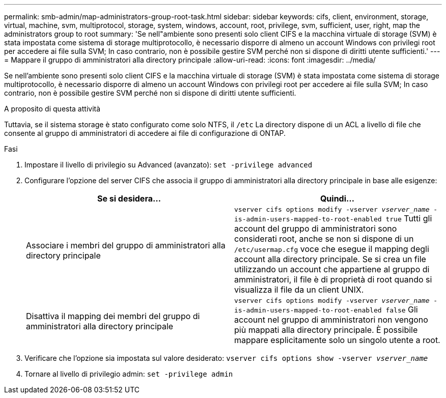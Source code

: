 ---
permalink: smb-admin/map-administrators-group-root-task.html 
sidebar: sidebar 
keywords: cifs, client, environment, storage, virtual, machine, svm, multiprotocol, storage, system, windows, account, root, privilege, svm, sufficient, user, right, map the administrators group to root 
summary: 'Se nell"ambiente sono presenti solo client CIFS e la macchina virtuale di storage (SVM) è stata impostata come sistema di storage multiprotocollo, è necessario disporre di almeno un account Windows con privilegi root per accedere ai file sulla SVM; In caso contrario, non è possibile gestire SVM perché non si dispone di diritti utente sufficienti.' 
---
= Mappare il gruppo di amministratori alla directory principale
:allow-uri-read: 
:icons: font
:imagesdir: ../media/


[role="lead"]
Se nell'ambiente sono presenti solo client CIFS e la macchina virtuale di storage (SVM) è stata impostata come sistema di storage multiprotocollo, è necessario disporre di almeno un account Windows con privilegi root per accedere ai file sulla SVM; In caso contrario, non è possibile gestire SVM perché non si dispone di diritti utente sufficienti.

.A proposito di questa attività
Tuttavia, se il sistema storage è stato configurato come solo NTFS, il `/etc` La directory dispone di un ACL a livello di file che consente al gruppo di amministratori di accedere ai file di configurazione di ONTAP.

.Fasi
. Impostare il livello di privilegio su Advanced (avanzato): `set -privilege advanced`
. Configurare l'opzione del server CIFS che associa il gruppo di amministratori alla directory principale in base alle esigenze:
+
|===
| Se si desidera... | Quindi... 


 a| 
Associare i membri del gruppo di amministratori alla directory principale
 a| 
`vserver cifs options modify -vserver _vserver_name_ -is-admin-users-mapped-to-root-enabled true` Tutti gli account del gruppo di amministratori sono considerati root, anche se non si dispone di un `/etc/usermap.cfg` voce che esegue il mapping degli account alla directory principale. Se si crea un file utilizzando un account che appartiene al gruppo di amministratori, il file è di proprietà di root quando si visualizza il file da un client UNIX.



 a| 
Disattiva il mapping dei membri del gruppo di amministratori alla directory principale
 a| 
`vserver cifs options modify -vserver _vserver_name_ -is-admin-users-mapped-to-root-enabled false` Gli account nel gruppo di amministratori non vengono più mappati alla directory principale. È possibile mappare esplicitamente solo un singolo utente a root.

|===
. Verificare che l'opzione sia impostata sul valore desiderato: `vserver cifs options show -vserver _vserver_name_`
. Tornare al livello di privilegio admin: `set -privilege admin`


